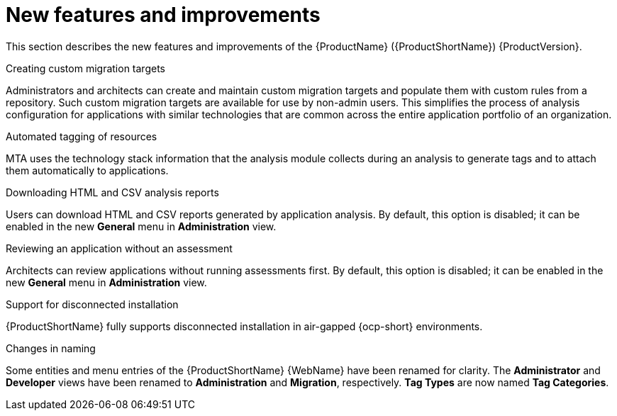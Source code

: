 // Module included in the following assemblies:
//
// * docs/release_notes/master-6-1-0.adoc

:_content-type: CONCEPT
[id="mta-rn-new-features-6-1-0_{context}"]
= New features and improvements

This section describes the new features and improvements of the {ProductName} ({ProductShortName}) {ProductVersion}.

.Creating custom migration targets
Administrators and architects can create and maintain custom migration targets and populate them with custom rules from a repository. Such custom migration targets are available for use by non-admin users. This simplifies the process of  analysis configuration for applications with similar technologies that are common across the entire application portfolio of an organization.

.Automated tagging of resources
MTA uses the technology stack information that the analysis module collects during an analysis to generate tags and to attach them automatically to applications.

.Downloading HTML and CSV analysis reports
Users can download HTML and CSV reports generated by application analysis. By default, this option is disabled; it can be enabled in the new *General* menu in *Administration* view.

.Reviewing an application without an assessment
Architects can review applications without running assessments first. By default, this option is disabled; it can be enabled in the new *General* menu in *Administration* view.

.Support for disconnected installation
{ProductShortName} fully supports disconnected installation in air-gapped {ocp-short} environments.

.Changes in naming
Some entities and menu entries of the {ProductShortName} {WebName} have been renamed for clarity. The *Administrator* and *Developer* views have been renamed to *Administration* and *Migration*, respectively. *Tag Types* are now named *Tag Categories*.



